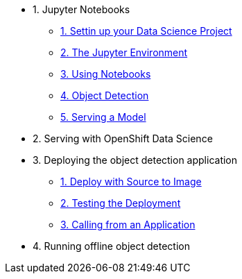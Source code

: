 * 1. Jupyter Notebooks
** xref:1-01-project-setup.adoc[1. Settin up your Data Science Project]
** xref:1-02-jupyter-env.adoc[2. The Jupyter Environment]
** xref:1-03-notebooks.adoc[3. Using Notebooks]
** xref:1-04-object-detection.adoc[4. Object Detection]
** xref:1-05-model-api.adoc[5. Serving a Model]
* 2. Serving with OpenShift Data Science
* 3. Deploying the object detection application
** xref:2-01-deploy-s2i.adoc[1. Deploy with Source to Image]
** xref:2-02-testing-deployment.adoc[2. Testing the Deployment]
** xref:2-03-calling-from-application.adoc[3. Calling from an Application]
* 4. Running offline object detection